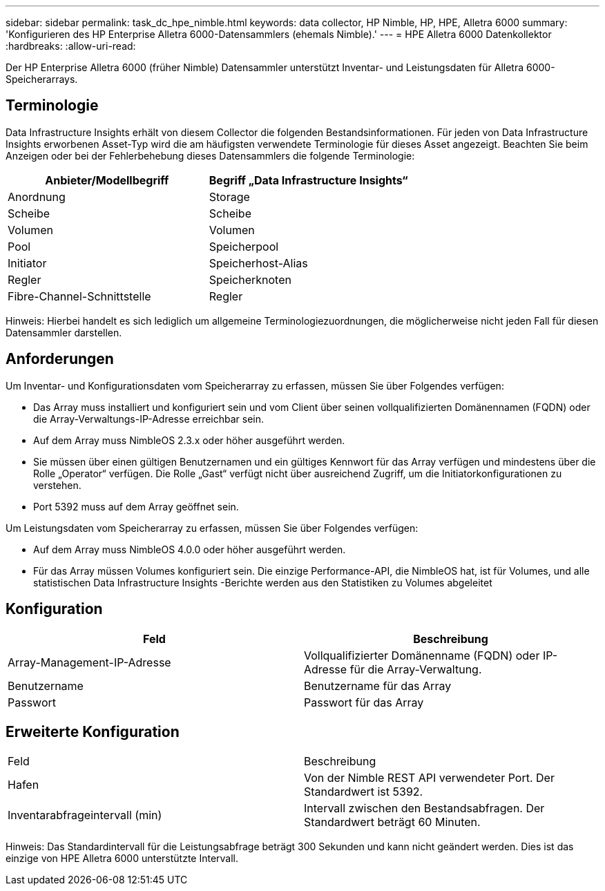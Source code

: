 ---
sidebar: sidebar 
permalink: task_dc_hpe_nimble.html 
keywords: data collector, HP Nimble, HP, HPE, Alletra 6000 
summary: 'Konfigurieren des HP Enterprise Alletra 6000-Datensammlers (ehemals Nimble).' 
---
= HPE Alletra 6000 Datenkollektor
:hardbreaks:
:allow-uri-read: 


[role="lead"]
Der HP Enterprise Alletra 6000 (früher Nimble) Datensammler unterstützt Inventar- und Leistungsdaten für Alletra 6000-Speicherarrays.



== Terminologie

Data Infrastructure Insights erhält von diesem Collector die folgenden Bestandsinformationen.  Für jeden von Data Infrastructure Insights erworbenen Asset-Typ wird die am häufigsten verwendete Terminologie für dieses Asset angezeigt.  Beachten Sie beim Anzeigen oder bei der Fehlerbehebung dieses Datensammlers die folgende Terminologie:

[cols="2*"]
|===
| Anbieter/Modellbegriff | Begriff „Data Infrastructure Insights“ 


| Anordnung | Storage 


| Scheibe | Scheibe 


| Volumen | Volumen 


| Pool | Speicherpool 


| Initiator | Speicherhost-Alias 


| Regler | Speicherknoten 


| Fibre-Channel-Schnittstelle | Regler 
|===
Hinweis: Hierbei handelt es sich lediglich um allgemeine Terminologiezuordnungen, die möglicherweise nicht jeden Fall für diesen Datensammler darstellen.



== Anforderungen

Um Inventar- und Konfigurationsdaten vom Speicherarray zu erfassen, müssen Sie über Folgendes verfügen:

* Das Array muss installiert und konfiguriert sein und vom Client über seinen vollqualifizierten Domänennamen (FQDN) oder die Array-Verwaltungs-IP-Adresse erreichbar sein.
* Auf dem Array muss NimbleOS 2.3.x oder höher ausgeführt werden.
* Sie müssen über einen gültigen Benutzernamen und ein gültiges Kennwort für das Array verfügen und mindestens über die Rolle „Operator“ verfügen.  Die Rolle „Gast“ verfügt nicht über ausreichend Zugriff, um die Initiatorkonfigurationen zu verstehen.
* Port 5392 muss auf dem Array geöffnet sein.


Um Leistungsdaten vom Speicherarray zu erfassen, müssen Sie über Folgendes verfügen:

* Auf dem Array muss NimbleOS 4.0.0 oder höher ausgeführt werden.
* Für das Array müssen Volumes konfiguriert sein.  Die einzige Performance-API, die NimbleOS hat, ist für Volumes, und alle statistischen Data Infrastructure Insights -Berichte werden aus den Statistiken zu Volumes abgeleitet




== Konfiguration

[cols="2*"]
|===
| Feld | Beschreibung 


| Array-Management-IP-Adresse | Vollqualifizierter Domänenname (FQDN) oder IP-Adresse für die Array-Verwaltung. 


| Benutzername | Benutzername für das Array 


| Passwort | Passwort für das Array 
|===


== Erweiterte Konfiguration

|===


| Feld | Beschreibung 


| Hafen | Von der Nimble REST API verwendeter Port.  Der Standardwert ist 5392. 


| Inventarabfrageintervall (min) | Intervall zwischen den Bestandsabfragen. Der Standardwert beträgt 60 Minuten. 
|===
Hinweis: Das Standardintervall für die Leistungsabfrage beträgt 300 Sekunden und kann nicht geändert werden.  Dies ist das einzige von HPE Alletra 6000 unterstützte Intervall.
